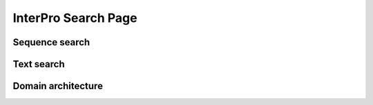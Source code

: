 ####################
InterPro Search Page
####################

***************
Sequence search
***************

***********
Text search
***********

*******************
Domain architecture
*******************
